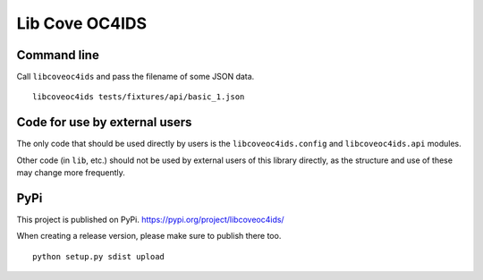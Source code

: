 Lib Cove OC4IDS
===============

|PyPI Version| |Build Status| |Coverage Status| |Python Version|

Command line
------------

Call ``libcoveoc4ids`` and pass the filename of some JSON data.

::

   libcoveoc4ids tests/fixtures/api/basic_1.json

Code for use by external users
------------------------------

The only code that should be used directly by users is the ``libcoveoc4ids.config`` and ``libcoveoc4ids.api`` modules.

Other code (in ``lib``, etc.) should not be used by external users of this library directly, as the structure and use of these may change more frequently.

PyPi
----

This project is published on PyPi. https://pypi.org/project/libcoveoc4ids/

When creating a release version, please make sure to publish there too. 

::

   python setup.py sdist upload


.. |PyPI Version| image:: https://img.shields.io/pypi/v/libcoveoc4ids.svg
   :target: https://pypi.org/project/libcoveoc4ids/
.. |Build Status| image:: https://secure.travis-ci.org/open-contracting/lib-cove-oc4ids.png
   :target: https://travis-ci.org/open-contracting/lib-cove-oc4ids
.. |Coverage Status| image:: https://coveralls.io/repos/github/open-contracting/lib-cove-oc4ids/badge.svg?branch=master
   :target: https://coveralls.io/github/open-contracting/lib-cove-oc4ids?branch=master
.. |Python Version| image:: https://img.shields.io/pypi/pyversions/libcoveoc4ids.svg
   :target: https://pypi.org/project/libcoveoc4ids/
